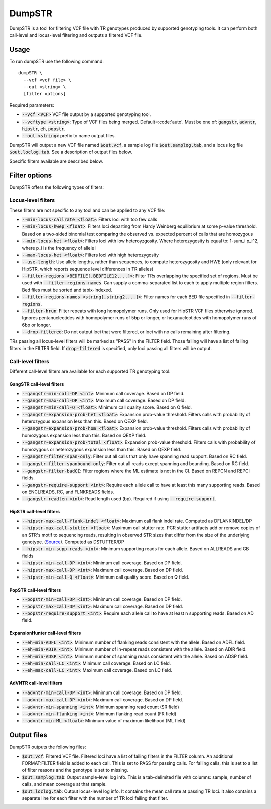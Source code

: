 DumpSTR
=======

DumpSTR is a tool for filtering VCF file with TR genotypes produced by supported genotyping tools. It can perform both call-level and locus-level filtering and outputs a filtered VCF file.

Usage
-----
To run dumpSTR use the following command::

	dumpSTR \
  	  --vcf <vcf file> \
  	  --out <string> \
  	  [filter options]

Required parameters:

* :code:`--vcf <VCF>` VCF file output by a supported genotyping tool.
* :code:`--vcftype <string>`: Type of VCF files being merged. Default=:code:'auto'. Must be one of: :code:`gangstr`, :code:`advntr`, :code:`hipstr`, :code:`eh`, :code:`popstr`.
* :code:`--out <string>` prefix to name output files.

DumpSTR will output a new VCF file named :code:`$out.vcf`, a sample log file :code:`$out.samplog.tab`, and a locus log file :code:`$out.loclog.tab`. See a description of output files below.

Specific filters available are described below.

Filter options
--------------

DumpSTR offers the following types of filters:

Locus-level filters
^^^^^^^^^^^^^^^^^^^

These filters are not specific to any tool and can be applied to any VCF file:

* :code:`--min-locus-callrate <float>`: Filters loci with too few calls
* :code:`--min-locus-hwep <float>`: Filters loci departing from Hardy Weinberg equilibrium at some p-value threshold. Based on a two-sided binomial test comparing the observed vs. expected percent of calls that are homozygous
* :code:`--min-locus-het <float>`: Filters loci with low heteroyzgosity. Where heterozygosity is equal to: 1-sum_i p_i^2, where p_i is the frequency of allele i
* :code:`--max-locus-het <float>`: Filters loci with high heterozygosity
* :code:`--use-length`: Use allele lengths, rather than sequences, to compute heterozygosity and HWE (only relevant for HipSTR, which reports sequence level differences in TR alleles)
* :code:`--filter-regions <BEDFILE[,BEDFILE12,...]>`: Filter TRs overlapping the specified set of regions. Must be used with :code:`--filter-regions-names`. Can supply a comma-separated list to each to apply multiple region filters. Bed files must be sorted and tabix-indexed. 
* :code:`--filter-regions-names <string[,string2,...]>`: Filter names for each BED file specified in :code:`--filter-regions`.
* :code:`--filter-hrun`: Filter repeats with long homopolymer runs. Only used for HipSTR VCF files otherwise ignored. Ignores pentanucleotides with homopolymer runs of 5bp or longer, or hexanucleotides with homopolymer runs of 6bp or longer.
* :code:`--drop-filtered`: Do not output loci that were filtered, or loci with no calls remaining after filtering.

TRs passing all locus-level filters will be marked as "PASS" in the FILTER field. Those failing will have a list of failing filters in the FILTER field. If :code:`drop-filtered` is specified, only loci passing all filters will be output.

Call-level filters
^^^^^^^^^^^^^^^^^^^

Different call-level filters are available for each supported TR genotyping tool:

GangSTR call-level filters
**************************
* :code:`--gangstr-min-call-DP <int>`: Minimum call coverage. Based on DP field. 
* :code:`--gangstr-max-call-DP <int>`: Maximum call coverage. Based on DP field. 
* :code:`--gangstr-min-call-Q <float>`: Minimum call quality score. Based on Q field. 
* :code:`--gangstr-expansion-prob-het <float>`: Expansion prob-value threshold. Filters calls with probability of heterozygous expansion less than this. Based on QEXP field. 
* :code:`--gangstr-expansion-prob-hom <float>`: Expansion prob-value threshold. Filters calls with probability of homozygous expansion less than this. Based on QEXP field. 
* :code:`--gangstr-expansion-prob-total <float>`: Expansion prob-value threshold. Filters calls with probability of homozygous  or heterozygous expansion less than this. Based on QEXP field. 
* :code:`--gangstr-filter-span-only`: Filter out all calls that only have spanning read support. Based on RC field. 
* :code:`--gangstr-filter-spanbound-only`: Filter out all reads except spanning and bounding. Based on RC field.  
* :code:`--gangstr-filter-badCI`: Filter regions where the ML estimate is not in the CI. Based on REPCN and REPCI fields. 
* :code:`--gangstr-require-support <int>`: Require each allele call to have at least this many supporting reads. Based on ENCLREADS, RC, and FLNKREADS fields.
* :code:`--gangstr-readlen <int>`: Read length used (bp). Required if using :code:`--require-support`.

HipSTR call-level filters
**************************
* :code:`--hipstr-max-call-flank-indel <float>`: Maximum call flank indel rate. Computed as DFLANKINDEL/DP 
* :code:`--hipstr-max-call-stutter <float>`: Maximum call stutter rate. PCR stutter artifacts add or remove copies of an STR's motif to sequencing reads, resulting in observed STR sizes that differ from the size of the underlying genotype. (`Source <https://www.nature.com/articles/nmeth.4267>`_). Computed as DSTUTTER/DP 
* :code:`--hipstr-min-supp-reads <int>`: Minimum supporting reads for each allele. Based on ALLREADS and GB fields 
* :code:`--hipstr-min-call-DP <int>`: Minimum call coverage. Based on DP field. 
* :code:`--hipstr-max-call-DP <int>`: Maximum call coverage. Based on DP field. 
* :code:`--hipstr-min-call-Q <float>`: Minimum call quality score. Based on Q field. 

PopSTR call-level filters
**************************
* :code:`--popstr-min-call-DP <int>`: Minimum call coverage. Based on DP field. 
* :code:`--popstr-max-call-DP <int>`: Maximum call coverage. Based on DP field. 
* :code:`--popstr-require-support <int>`: Require each allele call to have at least n supporting reads. Based on AD field.

ExpansionHunter call-level filters
**************************
* :code:`--eh-min-ADFL <int>`: Minimum number of flanking reads consistent with the allele. Based on ADFL field. 
* :code:`--eh-min-ADIR <int>`: Minimum number of in-repeat reads consistent with the allele. Based on ADIR field. 
* :code:`--eh-min-ADSP <int>`: Minimum number of spanning reads consistent with the allele. Based on ADSP field. 
* :code:`--eh-min-call-LC <int>`: Minimum call coverage. Based on LC field. 
* :code:`--eh-max-call-LC <int>`: Maximum call coverage. Based on LC field. 

AdVNTR call-level filters
**************************
* :code:`--advntr-min-call-DP <int>`: Minimum call coverage. Based on DP field. 
* :code:`--advntr-max-call-DP <int>`: Maximum call coverage. Based on DP field. 
* :code:`--advntr-min-spanning <int>`: Minimum spanning read count (SR field) 
* :code:`--advntr-min-flanking <int>`: Minimum flanking read count (FR field)  
* :code:`--advntr-min-ML <float>`: Minimum value of maximum likelihood (ML field) 

Output files
------------

DumpSTR outputs the following files:

* :code:`$out.vcf`: Filtered VCF file. Filtered loci have a list of failing filters in the FILTER column. An additional FORMAT:FILTER field is added to each call. This is set to PASS for passing calls. For failing calls, this is set to a list of filter reasons and the genotype is set to missing.
* :code:`$out.samplog.tab`: Output sample-level log info. This is a tab-delimited file with columns: sample, number of calls, and mean coverage at that sample.
* :code:`$out.loclog.tab`: Output locus-level log info. It contains the mean call rate at passing TR loci. It also contains a separate line for each filter with the number of TR loci failing that filter.

